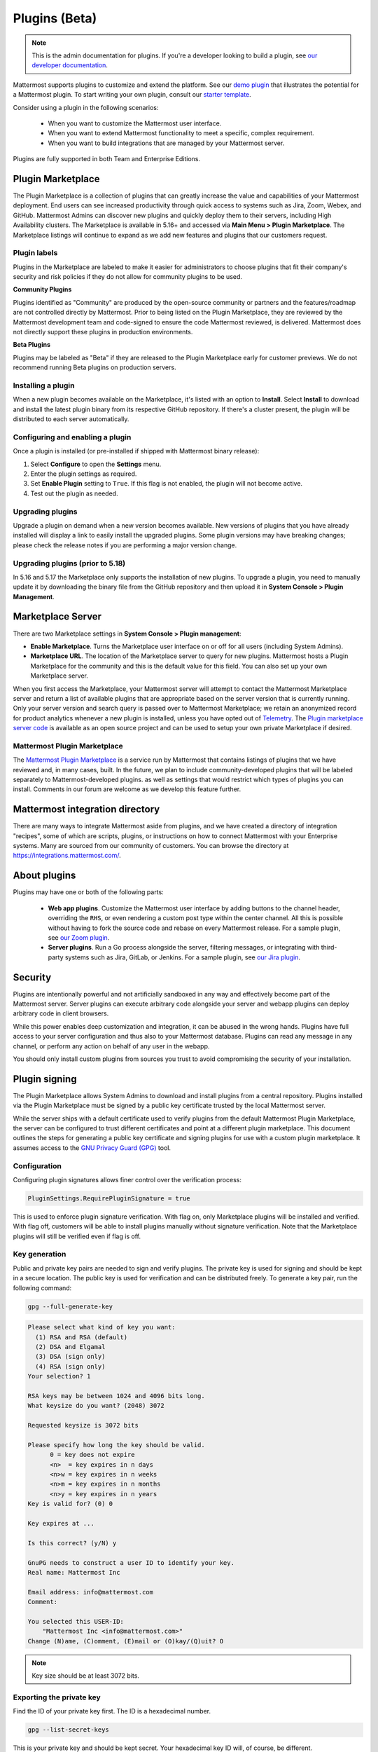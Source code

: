 Plugins (Beta)
===============

.. note::
  This is the admin documentation for plugins. If you're a developer looking to build a plugin, see `our developer documentation <https://developers.mattermost.com/extend/plugins>`__.

Mattermost supports plugins to customize and extend the platform. See our `demo plugin <https://github.com/mattermost/mattermost-plugin-demo>`__ that illustrates the potential for a Mattermost plugin. To start writing your own plugin, consult our `starter template <https://github.com/mattermost/mattermost-plugin-starter-template>`__.

Consider using a plugin in the following scenarios:

 - When you want to customize the Mattermost user interface.
 - When you want to extend Mattermost functionality to meet a specific, complex requirement.
 - When you want to build integrations that are managed by your Mattermost server.

Plugins are fully supported in both Team and Enterprise Editions.

Plugin Marketplace
------------------
The Plugin Marketplace is a collection of plugins that can greatly increase the value and capabilities of your Mattermost deployment. End users can see increased productivity through quick access to systems such as Jira, Zoom, Webex, and GitHub. Mattermost Admins can discover new plugins and quickly deploy them to their servers, including High Availability clusters. The Marketplace is available in 5.16+ and accessed via **Main Menu > Plugin Marketplace**. The Marketplace listings will continue to expand as we add new features and plugins that our customers request.

.. image:: https://user-images.githubusercontent.com/915956/66891467-1b18eb80-ef9e-11e9-9de3-37a3c5899bd8.png

Plugin labels
~~~~~~~~~~~~~~~~

Plugins in the Marketplace are labeled to make it easier for administrators to choose plugins that fit their company's security and risk policies if they do not allow for community plugins to be used.

**Community Plugins**

Plugins identified as "Community" are produced by the open-source community or partners and the features/roadmap are not controlled directly by Mattermost.  Prior to being listed on the Plugin Marketplace, they are reviewed by the Mattermost development team and code-signed to ensure the code Mattermost reviewed, is delivered. Mattermost does not directly support these plugins in production environments.

**Beta Plugins**

Plugins may be labeled as "Beta" if they are released to the Plugin Marketplace early for customer previews. We do not recommend running Beta plugins on production servers.

Installing a plugin
~~~~~~~~~~~~~~~~

When a new plugin becomes available on the Marketplace, it's listed with an option to **Install**. Select **Install** to download and install the latest plugin binary from its respective GitHub repository. If there's a cluster present, the plugin will be distributed to each server automatically.

Configuring and enabling a plugin
~~~~~~~~~~~~~~~~~~~~~~~~~~~~~~~~~

Once a plugin is installed (or pre-installed if shipped with Mattermost binary release):

1. Select **Configure** to open the **Settings** menu.
2. Enter the plugin settings as required.
3. Set **Enable Plugin** setting to ``True``. If this flag is not enabled, the plugin will not become active.
4. Test out the plugin as needed.

Upgrading plugins
~~~~~~~~~~~~~~~~~

Upgrade a plugin on demand when a new version becomes available. New versions of plugins that you have already installed will display a link to easily install the upgraded plugins. Some plugin versions may have breaking changes; please check the release notes if you are performing a major version change.

Upgrading plugins (prior to 5.18)
~~~~~~~~~~~~~~~~~~~~~~~~~~~~~~~~~~

In 5.16 and 5.17 the Marketplace only supports the installation of new plugins. To upgrade a plugin, you need to manually update it by downloading the binary file from the GitHub repository and then upload it in **System Console > Plugin Management**.

Marketplace Server
------------------

There are two Marketplace settings in **System Console > Plugin management**:

.. image:: https://user-images.githubusercontent.com/915956/66892854-94660d80-efa1-11e9-805c-a85223d43a07.png

- **Enable Marketplace**. Turns the Marketplace user interface on or off for all users (including System Admins).
- **Marketplace URL**. The location of the Marketplace server to query for new plugins. Mattermost hosts a Plugin Marketplace for the community and this is the default value for this field. You can also set up your own Marketplace server.

When you first access the Marketplace, your Mattermost server will attempt to contact the Mattermost Marketplace server and return a list of available plugins that are appropriate based on the server version that is currently running. Only your server version and search query is passed over to Mattermost Marketplace; we retain an anonymized record for product analytics whenever a new plugin is installed, unless you have opted out of `Telemetry <https://docs.mattermost.com/administration/telemetry.html>`__. The `Plugin marketplace server code <https://github.com/mattermost/mattermost-marketplace>`__ is available as an open source project and can be used to setup your own private Marketplace if desired.


Mattermost Plugin Marketplace
~~~~~~~~~~~~~~~~~~~~~~~

The `Mattermost Plugin Marketplace <https://github.com/mattermost/mattermost-marketplace>`__ is a service run by Mattermost that contains listings of plugins that we have reviewed and, in many cases, built. In the future, we plan to include community-developed plugins that will be labeled separately to Mattermost-developed plugins. as well as settings that would restrict which types of plugins you can install. Comments in our forum are welcome as we develop this feature further.

Mattermost integration directory
--------------------------------

There are many ways to integrate Mattermost aside from plugins, and we have created a directory of integration "recipes", some of which are scripts, plugins, or instructions on how to connect Mattermost with your Enterprise systems. Many are sourced from our community of customers. You can browse the directory at `https://integrations.mattermost.com/ <https://integrations.mattermost.com/>`__.


About plugins
-------------
Plugins may have one or both of the following parts:

 - **Web app plugins**. Customize the Mattermost user interface by adding buttons to the channel header, overriding the ``RHS``, or even rendering a custom post type within the center channel. All this is possible without having to fork the source code and rebase on every Mattermost release. For a sample plugin, see `our Zoom plugin <https://github.com/mattermost/mattermost-plugin-zoom>`__.
 - **Server plugins**. Run a Go process alongside the server, filtering messages, or integrating with third-party systems such as Jira, GitLab, or Jenkins. For a sample plugin, see `our Jira plugin <https://github.com/mattermost/mattermost-plugin-jira>`__.


Security
--------
Plugins are intentionally powerful and not artificially sandboxed in any way and effectively become part of the Mattermost server. Server plugins can execute arbitrary code alongside your server and webapp plugins can deploy arbitrary code in client browsers.

While this power enables deep customization and integration, it can be abused in the wrong hands. Plugins have full access to your server configuration and thus also to your Mattermost database. Plugins can read any message in any channel, or perform any action on behalf of any user in the webapp.

You should only install custom plugins from sources you trust to avoid compromising the security of your installation.

Plugin signing
---------------

The Plugin Marketplace allows System Admins to download and install plugins from a central repository. Plugins installed via the Plugin Marketplace must be signed by a public key certificate trusted by the local Mattermost server.

While the server ships with a default certificate used to verify plugins from the default Mattermost Plugin Marketplace, the server can be configured to trust different certificates and point at a different plugin marketplace. This document outlines the steps for generating a public key certificate and signing plugins for use with a custom plugin marketplace. It assumes access to the `GNU Privacy Guard (GPG) <https://gnupg.org>`__ tool.


Configuration
~~~~~~~~~~~~~~~

Configuring plugin signatures allows finer control over the verification process:

.. code-block:: sh

   PluginSettings.RequirePluginSignature = true

This is used to enforce plugin signature verification. With flag on, only Marketplace plugins will be installed and verified. With flag off, customers will be able to install plugins manually without signature verification. Note that the Marketplace plugins will still be verified even if flag is off.

Key generation
~~~~~~~~~~~~~~~

Public and private key pairs are needed to sign and verify plugins. The private key is used for signing and should be kept in a secure location. The public key is used for verification and can be distributed freely. To generate a key pair, run the following command:

.. code-block:: sh

   gpg --full-generate-key

.. code-block:: text

  Please select what kind of key you want:
    (1) RSA and RSA (default)
    (2) DSA and Elgamal
    (3) DSA (sign only)
    (4) RSA (sign only)
  Your selection? 1

  RSA keys may be between 1024 and 4096 bits long.
  What keysize do you want? (2048) 3072

  Requested keysize is 3072 bits

  Please specify how long the key should be valid.
        0 = key does not expire
        <n>  = key expires in n days
        <n>w = key expires in n weeks
        <n>m = key expires in n months
        <n>y = key expires in n years
  Key is valid for? (0) 0

  Key expires at ...

  Is this correct? (y/N) y

  GnuPG needs to construct a user ID to identify your key.
  Real name: Mattermost Inc

  Email address: info@mattermost.com
  Comment:

  You selected this USER-ID:
      "Mattermost Inc <info@mattermost.com>"
  Change (N)ame, (C)omment, (E)mail or (O)kay/(Q)uit? O


.. note::
 Key size should be at least 3072 bits.

Exporting the private key
~~~~~~~~~~~~~~~~~~~~~~~~~~~

Find the ID of your private key first. The ID is a hexadecimal number.

.. code-block:: sh

  gpg --list-secret-keys

This is your private key and should be kept secret. Your hexadecimal key ID will, of course, be different.

.. code-block:: sh

  gpg --export-secret-keys F3FACE45E0DE642C8BD6A8E64C7C6562C192CC1F > ./my-priv-key

Exporting the public key
~~~~~~~~~~~~~~~~~~~~~~~~

Find the ID of your public key first. The ID is a hexadecimal number.

.. code-block:: sh

  gpg --list-keys

.. code-block:: sh

  gpg --export F3FACE45E0DE642C8BD6A8E64C7C6562C192CC1F > ./my-pub-key

Importing the key
~~~~~~~~~~~~~~~~~

If you already have a public and private key pair, you can import them to the GPG.

.. code-block:: sh

 gpg --import ./my-priv-gpg-key

 gpg --import ./my-pub-gpg-key

Running plugin signing
^^^^^^^^^^^^^^^^^^^^^^

For plugin signing, you have to know the hexadecimal ID of the private key. Let's assume you want to sign `com.mattermost.demo-plugin-0.1.0.tar.gz` file, run:

.. code-block:: sh

  gpg -u F3FACE45E0DE642C8BD6A8E64C7C6562C192CC1F --verbose --personal-digest-preferences SHA256 --detach-sign com.mattermost.demo-plugin-0.1.0.tar.gz

This command will generate `com.mattermost.demo-plugin-0.1.0.tar.gz.sig`, which is the signature of your plugin.

Plugin verification
^^^^^^^^^^^^^^^^^^^

Mattermost server will verify plugin signatures downloaded from Plugin Marketplace. To add custom public keys, run the following command on the Mattermost server:

.. code-block:: sh

  mattermost plugin add key my-pub-key

Multiple public keys can be added to the Mattermost server:

.. code-block:: sh

  mattermost plugin add key my-pk-file1 my-pk-file2

To list the names of all public keys installed on your Mattermost server, use:

.. code-block:: sh

  mattermost plugin keys

To delete public key(s) from your Mattermost server, use:

.. code-block:: sh

  mattermost plugin delete key my-pk-file1 my-pk-file2

Implementation
~~~~~~~~~~~~~~~~~

See the `implementation document <https://docs.google.com/document/d/1qABE7VEx4k_ZAeh6Ydn4pGbu6BQfZt65x68i2s65MOQ>`__ for more information.


Set up guide
------------

To manage plugins, go to **System Console > Plugins > Plugin Management**. From here, you can:

 - Enable or disable pre-packaged plugins.
 - Install and manage custom plugins.

.. Note::
  In versions prior to 5.16, go to **System Console > Plugins (Beta) > Configuration**.


Pre-packaged plugins
~~~~~~~~~~~~~~~~~~~
Mattermost ships with a number of pre-packaged plugins written and maintained by Mattermost. Instead of building these features directly into the product, you can selectively enable the functionality your installation requires. Install pre-packaged plugins from the Plugin Marketplace, even if your system cannot directly connect to the internet.

Prior to 5.20, pre-packaged plugins were installed by default and could not be uninstalled without manually modifying the ``prepackaged_plugins`` directory. Any pre-packaged plugins installed prior to v5.20 and left enabled on upgrade will remain installed, but can now be uninstalled.

Custom plugins
~~~~~~~~~~~~~~
Installing a custom plugin introduces some risk. As a result, plugin uploads are disabled by default and cannot be enabled via the System Console or REST API.

To enable plugin uploads, manually set **PluginSettings > EnableUploads** to ``true`` in your configuration and restart your server. You can disable plugin uploads at any time without affecting previously uploaded plugins.

With plugin uploads enabled, navigate to **System Console > Plugins > Management** and upload a plugin bundle. Plugin bundles are ``*.tar.gz`` files containing the server executables and web app resources for the plugin. You can also specify a URL to install a plugin bundle from a remote source.

Note: When **RequirePluginSignature** is `true`, plugin uploads cannot be enabled, and may only be installed via the Marketplace (which verifies Plugin Code Signatures).

Custom plugins may also be installed via the `command line interface <https://docs.mattermost.com/administration/command-line-tools.html#mattermost-plugin>`__.

While no longer recommended, plugins may also be installed manually by unpacking the plugin bundle inside the ``plugins`` directory of a Mattermost installation.

Plugin uploads in High Availability mode
~~~~~~~~~~~~~~~~~~~~~~~~~~~~~~~~~~~~~~~~
Prior to Mattermost 5.14, Mattermost servers configured for `High Availability mode <https://docs.mattermost.com/deployment/cluster.html>`_ required plugins to be installed manually. As of Mattermost 5.14, plugins uploaded via the System Console or the command line interface are persisted to the configured file store and automatically installed on all servers that join the cluster.

Manually-installed plugins remain supported, but must be individually installed on each server in the cluster.

Frequently Asked Questions (FAQs)
---------------------------------

Where can I share feedback on plugins?
~~~~~~~~~~~~~~~~~~~~~~~~~~~~~~~~~~~~~~~

Join our community server discussion in the `Toolkit channel <https://community.mattermost.com/core/channels/developer-toolkit>`__.

Troubleshooting
-----------------

Plugin uploads fail even though uploads are enabled
~~~~~~~~~~~~~~~~~~~~~~~~~~~~~~~~~~~~~~~~~~~~~~~~~~~~~

If plugin uploads fail and you see ``permission denied`` errors in **System Console > Logs** such as:

.. code-block:: text

  [2017/11/13 20:42:18 UTC] [EROR] failed to start up plugins: mkdir /home/ubuntu/mattermost/client/plugins: permission denied

the Mattermost server doesn't have the necessary permissions for uploading plugins. Ensure the Mattermost server has write access to the ``mattermost/client`` directory.

It may also be that the working directory for the service running Mattermost is not correct. On Ubuntu you might see

.. code-block:: text

    [2018/01/03 08:34:47 EST] [EROR] failed to start up plugins: mkdir ./client/plugins: no such file or directory

This can be fixed on Ubuntu 16.04 and RHEL by opening the service configuration file and setting ``WorkingDirectory`` to the path to Mattermost (generally it's ``/opt/mattermost``).

A similar problem can occur on Windows:

.. code-block:: text

    [EROR] failed to start up plugins: mkdir ./client/plugins: The system cannot find the path specified.

To fix this, set the ``AppDirectory`` of your service using ``nssm set mattermost AppDirectory c:\mattermost``.

``x509: certificate signed by unknown authority``
~~~~~~~~~~~~~~~~~~~~~~~~~~~~~~~~~~~~~~~~~~~~~~~~~~

If you're seeing ``x509: certificate signed by unknown authority`` in your server logs, it usually means that the CA for a self-signed certificate for a server your plugin is trying to access has not been added to your local trust store of the machine the Mattermost server is running on.

You can add one in Linux `following instructions in this StackExchange article <https://unix.stackexchange.com/questions/90450/adding-a-self-signed-certificate-to-the-trusted-list>`_, or set up a load balancer like NGINX per :doc:`production install guide <config-ssl-http2-nginx>` to resolve the issue.
